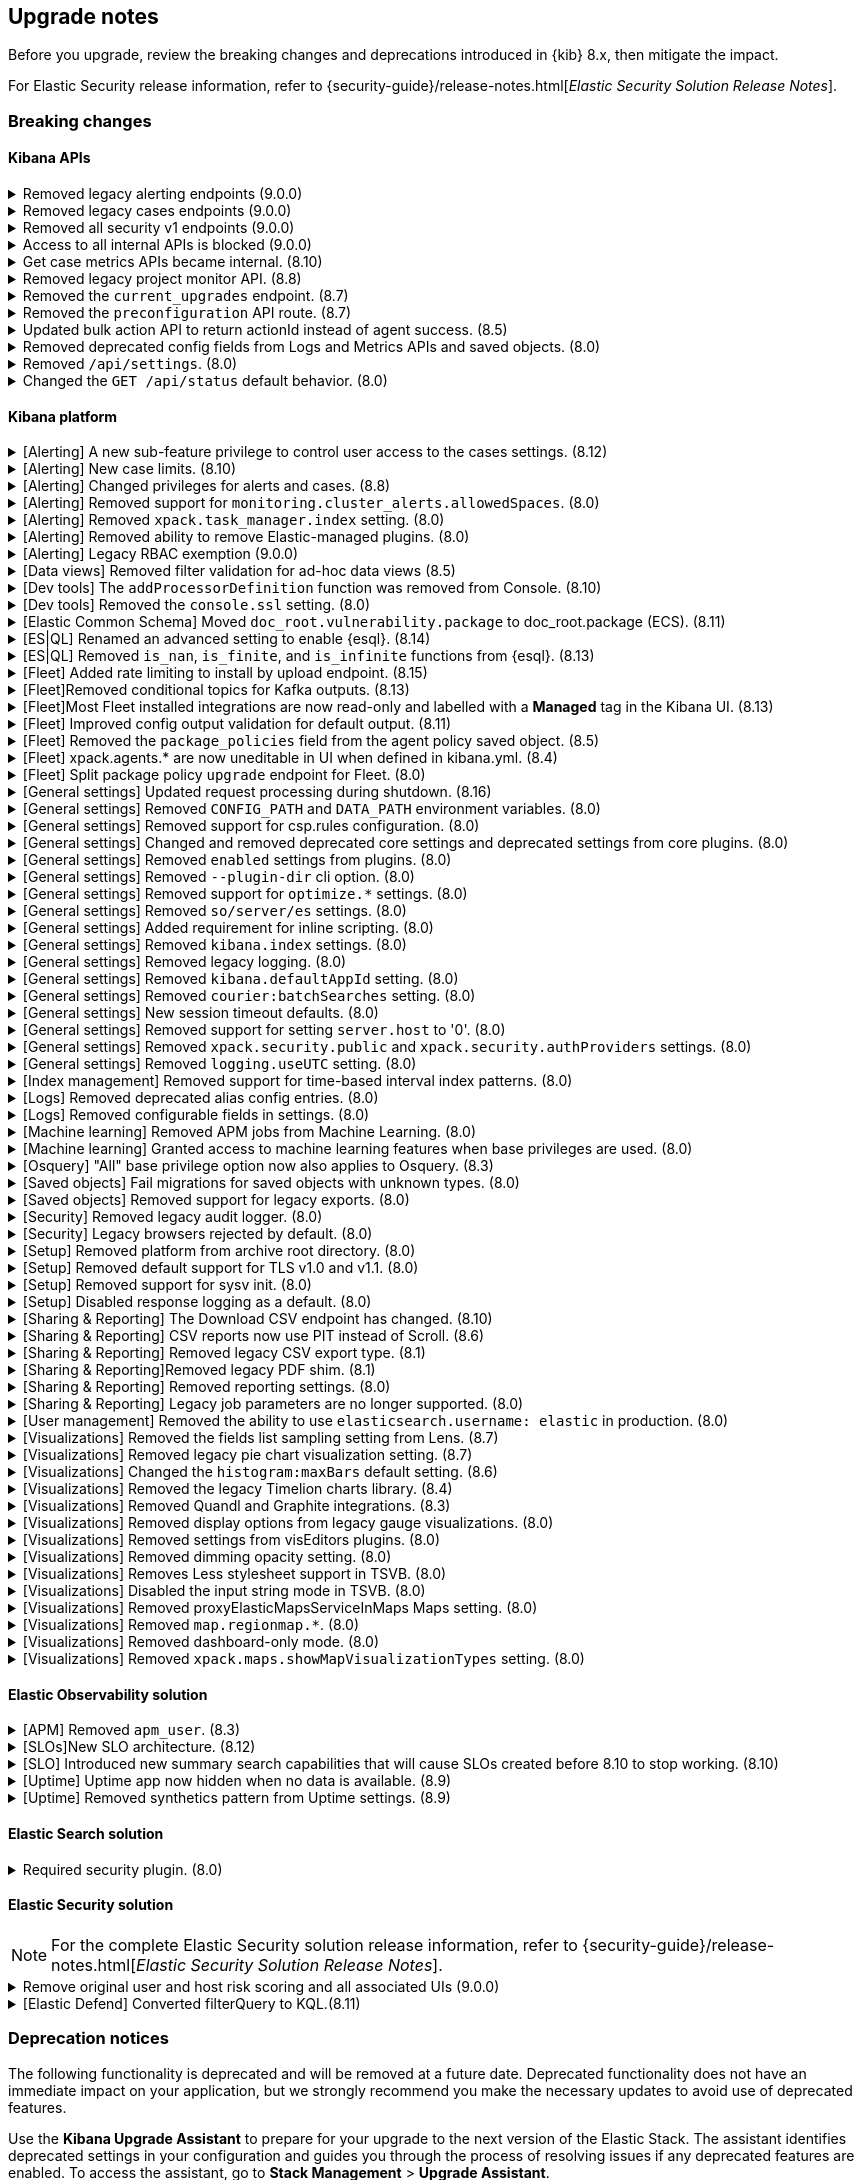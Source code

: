 [[breaking-changes-summary]]
== Upgrade notes

////
USE THE FOLLOWING TEMPLATE to add entries to this document, from "[discrete]" to the last "====" included.

[discrete]
[[REPO-PR]]
.[FEATURE] TITLE TO DESCRIBE THE CHANGE. (VERSION)
[%collapsible]
====
*Details* +
ADD MORE DETAILS ON WHAT IS CHANGING AND A LINK TO THE PR INTRODUCING THE CHANGE

*Impact* +
ADD INFORMATION ABOUT WHAT THIS CHANGE WILL BREAK FOR USERS

*Action* +
ADD INSTRUCTIONS FOR USERS LOOKING TO UPGRADE. HOW CAN THEY WORK AROUND THIS?
====


1. Copy and edit the template in the right area section of this file. Most recent entries should be at the top of the section. 
2. Edit the anchor ID [[REPO-PR]] of the template with proper values. 
3. Don't hardcode the link to the new entry. Instead, make it available through the doc link service files:
  - https://github.com/elastic/kibana/blob/main/src/platform/packages/shared/kbn-doc-links/src/get_doc_links.ts
  - https://github.com/elastic/kibana/blob/main/src/platform/packages/shared/kbn-doc-links/src/types.ts

The entry in the main links file should look like this:

id: `${KIBANA_DOCS}breaking-changes-summary.html#REPO-PR`

Where:
      - `id` is the ID of your choice.   
      - `REPO-PR` is the anchor ID that you assigned to the entry in this upgrade document.

4. You can then call the link from any Kibana code. For example: `href: docLinks.links.upgradeAssistant.id`
Check https://docs.elastic.dev/docs/kibana-doc-links (internal) for more details about the Doc links service.

////

Before you upgrade, review the breaking changes and deprecations introduced in {kib} 8.x, then mitigate the impact. 

For Elastic Security release information, refer to {security-guide}/release-notes.html[_Elastic Security Solution Release Notes_].

[float]
=== Breaking changes

[float]
==== Kibana APIs

[discrete]
[[breaking-201550]]
.Removed legacy alerting endpoints (9.0.0)
[%collapsible]
====
*Details* +
--
* `POST /api/alerts/alert/{id?}` has been replaced by `POST /api/alerting/rule/{id?}`
* `GET /api/alerts/alert/{id}` has been replaced by `GET /api/alerting/rule/{id}`
* `PUT /api/alerts/alert/{id}` has been replaced by `PUT /api/alerting/rule/rule/{id}`
* `DELETE: /api/alerts/alert/{id}` has been replaced by `DELETE /api/alerting/rule/{id}`
* `POST /api/alerts/alert/{id}/_disable` has been replaced by `POST /api/alerting/rule/{id}/_disable`
* `POST /api/alerts/alert/{id}/_enable` has been replaced by `POST /api/alerting/rule/{id}/_enable`
* `GET /api/alerts/_find` has been replaced by `GET /api/alerting/rules/_find`
* `GET /api/alerts/_health` has been replaced by `GET /api/alerting/rule/_health`
* `GET /api/alerts/list_alert_types` has been replaced by `GET /api/alerting/rule_types`
* `POST /api/alerts/alert/{alert_id}/alert_instance/{alert_instance_id}/_mute` has been replaced by `POST /api/alerting/rule/{rule_id}/alert/{alert_id}/_mute`
* `POST /api/alerts/alert/{alert_id}/alert_instance/{alert_instance_id}/_unmute` has been replaced by `POST /api/alerting/rule/{rule_id}/alert/{alert_id}/_unmute`
* `POST /api/alerts/alert/{id}/_mute_all` has been replaced by `POST /api/alerting/rule/{id}/_mute_all`
* `POST /api/alerts/alert/{id}/_unmute_all` has been replaced by `POST /api/alerting/rule/{id}/_unmute_all`
* `POST /api/alerts/alert/{id}/_update_api_key` has been replaced by `POST /api/alerting/rule/{id}/_update_api_key`
* `GET /api/alerts/{id}/_instance_summary` has been deprecated without replacement. Will be removed in v9.0.0
* `GET /api/alerts/{id}/state` has been deprecated without replacement. Will be removed in v9.0.0
--

*Impact* +
Deprecated endpoints will fail with a 404 status code starting from version 9.0.0

*Action* +
Remove references to `GET /api/alerts/{id}/_instance_summary` endpoint.
Remove references to `GET /api/alerts/{id}/state` endpoint.
Replace references to endpoints listed as deprecated by it's replacement. See `Details` section.
The updated APIs can be found here https://www.elastic.co/docs/api/doc/kibana/v8/group/endpoint-alerting
====

[[breaking-201004]]
.Removed legacy cases endpoints (9.0.0)
[%collapsible]
====
*Details* +
--
* `GET /api/cases/status` has been deprecated with no replacement. Deleted in v9.0.0
* `GET /api/cases/{case_id}/comments` has been replaced by `GET /api/cases/{case_id}/comments/_find` released in v7.13
* `GET /api/cases/<case_id>/user_actions` has been replaced by `GET /api/cases/<case_id>/user_actions/_find` released in v8.7
* `includeComments` parameter in `GET /api/cases/{case_id}` has been deprecated. Use `GET /api/cases/{case_id}/comments/_find` instead, released in v7.13
--

*Impact* +
Deprecated endpoints will fail with a 404 status code starting from version 9.0.0

*Action* +
Remove references to `GET /api/cases/status` endpoint.
Replace references to deprecated endpoints with the replacements listed in the breaking change details.
====

[[breaking-199656]]
.Removed all security v1 endpoints (9.0.0)
[%collapsible]
====
*Details* +
All `v1` Kibana security HTTP endpoints have been removed.

`GET /api/security/v1/logout` has been replaced by `GET /api/security/logout`
`GET /api/security/v1/oidc/implicit` has been replaced by `GET /api/security/oidc/implicit`
`GET /api/security/v1/oidc` has been replaced by GET `/api/security/oidc/callback`
`POST /api/security/v1/oidc` has been replaced by POST `/api/security/oidc/initiate_login`
`POST /api/security/v1/saml` has been replaced by POST `/api/security/saml/callback`
`GET /api/security/v1/me` has been removed with no replacement.

For more information, refer to {kibana-pull}199656[#199656].

*Impact* + 
Any HTTP API calls to the `v1` Kibana security endpoints will fail with a 404 status code starting from version 9.0.0.
Third party OIDC and SAML identity providers configured with `v1` endpoints will no longer work.

*Action* +
Update any OIDC and SAML identity providers to reference the corresponding replacement endpoint listed above.
Remove references to the `/api/security/v1/me` endpoint from any automations, applications, tooling, and scripts.
====

[discrete]
[[breaking-193792]]
.Access to all internal APIs is blocked (9.0.0)
[%collapsible]
====
*Details* +
Access to internal Kibana HTTP APIs is restricted from version 9.0.0. This is to ensure
that HTTP API integrations with Kibana avoid unexpected breaking changes. 
Refer to {kibana-pull}193792[#193792].

*Impact* +
Any HTTP API calls to internal Kibana endpoints will fail with a 400 status code starting
from version 9.0.0.

*Action* +
**Do not integrate with internal HTTP APIs**. They may change or be removed without notice, 
and lead to unexpected behaviors. If you would like some capability to be exposed over an
HTTP API, https://github.com/elastic/kibana/issues/new/choose[create an issue].
We would love to discuss your use case.

====

[discrete]
[[breaking-162506]]
.Get case metrics APIs became internal. (8.10)
[%collapsible]
====
*Details* +
The get case metrics APIs are now internal. For more information, refer to ({kibana-pull}162506[#162506]).
====

[discrete]
[[breaking-155470]]
.Removed legacy project monitor API. (8.8)
[%collapsible]
====
*Details* +
The project monitor API for Synthetics in Elastic Observability has been removed. For more information, refer to {kibana-pull}155470[#155470].

*Impact* +
In 8.8.0 and later, an error appears when you use the project monitor API.
====

[discrete]
[[breaking-147616]]
.Removed the `current_upgrades` endpoint. (8.7)
[%collapsible]
====
*Details* +
The `/api/fleet/current_upgrades` endpoint has been removed. For more information, refer to {kibana-pull}147616[#147616].

*Impact* +
When you upgrade to 8.7.0, use the `api/fleet/agents/action_status` endpoint.
====

[discrete]
[[breaking-147199]]
.Removed the `preconfiguration` API route. (8.7)
[%collapsible]
====
*Details* +
The `/api/fleet/setup/preconfiguration` API, which was released as generally available by error, has been removed. For more information, refer to {kibana-pull}147199[#147199].

*Impact* +
Do not use `/api/fleet/setup/preconfiguration`. To manage preconfigured agent policies, use kibana.yml. For more information, check link:https://www.elastic.co/guide/en/kibana/current/fleet-settings-kb.html#_preconfiguration_settings_for_advanced_use_cases[Preconfigured settings].
====

[discrete]
[[breaking-141757]]
.Updated bulk action API to return actionId instead of agent success. (8.5)
[%collapsible]
====
*Details* +
To make bulk action responses consistent, returns `actionId` instead of agent ids with `success: True` or `success: False` results. For more information, refer to {kibana-pull}141757[#141757].

*Impact* +
When you use `FleetBulkResponse`, you now receive only `actionId` responses.
====

[discrete]
[[breaking-116821]]
.Removed deprecated config fields from Logs and Metrics APIs and saved objects. (8.0)
[%collapsible]
====
*Details* +
On the Logs and Metrics UIs, references to the following API and saved object deprecated fields have been removed:

* `timestamp`
* `tiebreaker`
* `container`
* `pod`
* `host`

For more information, refer to {kibana-pull}116821[#116821] and {kibana-pull}115874[#115874].

*Impact* +
When you upgrade to 8.0.0, you are unable to use references to the deprecated fields.
====

[discrete]
[[breaking-114730]]
.Removed `/api/settings`. (8.0)
[%collapsible]
====
*Details* +
The `/api/settings` REST API has been removed. For more information, refer to {kibana-pull}114730[#114730].

*Impact* +
Use `/api/stats`.
====

[discrete]
[[breaking-110830]]
.Changed the `GET /api/status` default behavior. (8.0)
[%collapsible]
====
*Details* +
`GET /api/status` reports a new and more verbose payload. For more information, refer to {kibana-pull}110830[#110830].

*Impact* +
To retrieve the {kib} status in the previous format, use `GET /api/status?v7format=true`.
====

[float]
==== Kibana platform

// Alerting
[discrete]
[[breaking-170635]]
.[Alerting] A new sub-feature privilege to control user access to the cases settings. (8.12)
[%collapsible]
====
*Details* +
Roles with at least a sub-feature privilege configured will not have access to the cases setting like they had previously. All roles without a sub-feature privilege configured will not be affected. For more information, refer to ({kibana-pull}170635[#170635]).
====

[discrete]
[[breaking-162492]]
.[Alerting] New case limits. (8.10)
[%collapsible]
====
*Details* +
Limits are now imposed on the number of objects cases can process or the amount of data those objects can store.
////
For example:
* Updating a case comment is now included in the 10000 user actions restriction. ({kibana-pull}163150[#163150])
* Updating a case now fails if the operation makes it reach more than 10000 user actions. ({kibana-pull}161848[#161848])
* The total number of characters per comment is limited to 30000. ({kibana-pull}161357[#161357])
* The getConnectors API now limits the number of supported connectors returned to 1000. ({kibana-pull}161282[#161282])
* There are new limits and restrictions when retrieving cases. ({kibana-pull}162411[#162411]), ({kibana-pull}162245[#162245]), ({kibana-pull}161111[#161111]), ({kibana-pull}160705[#160705])
* A case can now only have 100 external references and persistable state(excluding files) attachments combined. ({kibana-pull}162071[#162071]).
* New limits on titles, descriptions, tags and category. ({kibana-pull}160844[#160844]).
* The maximum number of cases that can be updated simultaneously is now 100. The minimum is 1. ({kibana-pull}161076[#161076]).
* The Delete cases API now limits the number of cases to be deleted to 100.({kibana-pull}160846[#160846]).
////
For the full list, refer to {kib-issue}146945[#146945].
====

[discrete]
[[breaking-147985]]
.[Alerting] Changed privileges for alerts and cases. (8.8)
[%collapsible]
====
*Details* +
The privileges for attaching alerts to cases has changed. For more information, refer to {kibana-pull}147985[#147985].

*Impact* +
To attach alerts to cases, you must have `Read` access to an {observability} or Security feature that has alerts and `All` access to the **Cases** feature. For detailed information, check link:https://www.elastic.co/guide/en/kibana/current/kibana-privileges.html[{kib} privileges] and link:https://www.elastic.co/guide/en/kibana/current/setup-cases.html[Configure access to cases].
====

[discrete]
.[Alerting] Removed support for `monitoring.cluster_alerts.allowedSpaces`. (8.0)
[%collapsible]
====
*Details* +
The `monitoring.cluster_alerts.allowedSpaces` setting, which {kib} uses to create Stack Monitoring alerts, has been removed. For more information, refer to {kibana-pull}123229[#123229].

*Impact* +
Before you upgrade to 8.0.0, remove `monitoring.cluster_alerts.allowedSpaces` from kibana.yml.
====

[discrete]
[[breaking-114558]]
.[Alerting] Removed `xpack.task_manager.index` setting. (8.0)
[%collapsible]
====
*Details* +
The `xpack.task_manager.index` setting has been removed. For more information, refer to {kibana-pull}114558[#114558].

*Impact* +
Before you upgrade to 8.0.0, remove `xpack.task_manager.index` from kibana.yml.
====

[discrete]
[[breaking-113461]]
.[Alerting] Removed ability to remove Elastic-managed plugins. (8.0)
[%collapsible]
====
*Details* +
The `xpack.actions.enabled` setting has been removed. For more information, refer to {kibana-pull}113461[#113461].

*Impact* +
Before you upgrade to 8.0.0, remove `xpack.actions.enabled` from kibana.yml.
====

[discrete]
[[breaking-legacy-rbac]]
.[Alerting] Legacy RBAC exemption (9.0.0)
[%collapsible]
====
*Details* +
The legacy role-based action control exemption for alerting rules has been removed in version 9.0.0.

*Impact* +
Any alerting rules that rely on the legacy exemption will fail to trigger actions for alerts starting
from version 9.0.0.

*Action* +
To identify the affected rules run the following query in *{dev-tools-app}*:

[source,js]
----------------------------------
GET .kibana*/_search
{
  "runtime_mappings": {
    "apiKeyVersion": {
      "type": "keyword",
      "script": {
        "source": "def alert = params._source['alert']; if (alert != null) { def meta = alert.meta; if (meta != null) { emit(meta.versionApiKeyLastmodified); } else { emit('');}}"
      }
    }
  },
  "size": 10000,
  "query": {
    "bool": {
      "filter": [
        {
          "term": {
            "type": "alert"
          }
        },
        {
          "term": {
            "apiKeyVersion": "pre-7.10.0"
          }
        }
      ]
    }
  },
  "_source": ["alert.name", "namespaces"]
}
----------------------------------

To use normal RBAC authorization, edit each affected rule to update the API key.
====

// Data views

[discrete]
[[breaking-139431]]
.[Data views] Removed filter validation for ad-hoc data views (8.5)
[%collapsible]
====
*Details* +
Filters associated with unknown data views, such as deleted data views, are no longer automatically disabled. For more information, refer to {kibana-pull}139431[#139431].

*Impact* +
Filters associated with unknown data views now display a warning message instead of being automatically disabled.
====

// Dev tools

[discrete]
[[breaking-159041]]
.[Dev tools] The `addProcessorDefinition` function was removed from Console. (8.10)
[%collapsible]
====
*Details* +
The function `addProcessorDefinition` is removed from the Console plugin start contract (server side). For more information, refer to ({kibana-pull}159041[#159041]).
====

[discrete]
[[breaking-123754]]
.[Dev tools] Removed the `console.ssl` setting. (8.0)
[%collapsible]
====
*Details* +
The `console.ssl` setting has been removed. For more information, refer to {kibana-pull}123754[#123754].

*Impact* +
Before you upgrade to 8.0.0, remove `console.ssl` from kibana.yml.
====

// ECS

[discrete]
.[Elastic Common Schema] Moved `doc_root.vulnerability.package` to doc_root.package (ECS). (8.11)
[%collapsible]
====
*Details* +
This change updates all instances of `vulnerability.package` to the ECS standard package fieldset. For more information, refer to ({kibana-pull}164651[#164651]).
====

// ESQL
[discrete]
[[breaking-182074]]
.[ES|QL] Renamed an advanced setting to enable {esql}. (8.14)
[%collapsible]
====
*Details* +
The advanced setting which hides {esql} from the UI has been renamed from `discover:enableESQL` to `enableESQL`. It is enabled by default and must be switched off to disable {esql} features from your {kib} applications. For more information, refer to ({kibana-pull}182074[#182074]).
====

[discrete]
[[breaking-174674]]
.[ES|QL] Removed `is_nan`, `is_finite`, and `is_infinite` functions from {esql}. (8.13)
[%collapsible]
====
*Details* +
These functions have been removed from {esql} queries as they are not supported. Errors would be thrown when trying to use them. For more information, refer to ({kibana-pull}174674[#174674]).
====

// Fleet
[discrete]
[[breaking-184036]]
.[Fleet] Added rate limiting to install by upload endpoint. (8.15)
[%collapsible]
====
*Details* +
Rate limiting was added to the upload `api/fleet/epm/packages` endpoint. For more information, refer to {kibana-pull}184036[#184036].

*Impact* +
If you do two or more requests in less than 10 seconds, the subsequent requests fail with `429 Too Many Requests`.
Wait 10 seconds before uploading again.
This change could potentially break automations for users that rely on frequent package uploads.
====

[discrete]
[[breaking-176879]]
.[Fleet]Removed conditional topics for Kafka outputs. (8.13)
[%collapsible]
====
*Details* +
The Kafka output no longer supports conditional topics. For more information, refer to ({kibana-pull}176879[#176879]).
====

[discrete]
[[breaking-176443]]
.[Fleet]Most Fleet installed integrations are now read-only and labelled with a *Managed* tag in the Kibana UI. (8.13)
[%collapsible]
====
*Details* +

Integration content installed by {fleet} is no longer editable. This content is tagged with *Managed* in the {kib} UI, and is Elastic managed. This content cannot be edited or deleted. However, managed visualizations, dashboards, and saved searches can be cloned. The clones can be customized.

When cloning a dashboard the cloned panels become entirely independent copies that are unlinked from the original configurations and dependencies.

For managed content relating to specific visualization editors such as Lens, TSVB, and Maps, the clones retain the original reference configurations. The same applies to editing any saved searches in a managed visualization.

For more information, refer to ({kibana-pull}172393[#172393]).
====

[discrete]
[[breaking-167085]]
.[Fleet] Improved config output validation for default output. (8.11)
[%collapsible]
====
*Details* +
Improve config output validation to not allow to defining multiple default outputs in {kib} configuration. For more information, refer to ({kibana-pull}167085[#167085]).
====

[discrete]
[[breaking-138677]]
.[Fleet] Removed the `package_policies` field from the agent policy saved object. (8.5)
[%collapsible]
====
*Details* +
The bidirectional foreign key between agent policy and package policy has been removed. For more information, refer to {kibana-pull}138677[#138677].

*Impact* +
The agent policy saved object no longer includes the `package_policies` field.
====

[discrete]
[[breaking-135669]]
.[Fleet] xpack.agents.* are now uneditable in UI when defined in kibana.yml. (8.4)
[%collapsible]
====
*Details* +
When you configure `xpack.fleet.agents.fleet_server.hosts` and `xpack.fleet.agents.elasticsearch.hosts` in kibana.yml, you are unable to update the fields on the Fleet UI.

For more information, refer to {kibana-pull}135669[#135669].

*Impact* +
To configure `xpack.fleet.agents.fleet_server.hosts` and `xpack.fleet.agents.elasticsearch.hosts` on the Fleet UI, avoid configuring the settings in kibana.yml.
====

[discrete]
[[breaking-118854]]
.[Fleet] Split package policy `upgrade` endpoint for Fleet. (8.0)
[%collapsible]
====
*Details* +
For package policy upgrades, the packagePolicy `upgrade` endpoint format supports a mutative upgrade operation (when `dryRun: false`) and a read-only dry run operation (when `dryRun: true`):

[source,text]
--
 POST /package_policies/upgrade
 {
   packagePolicyIds: [...],
   dryRun: false
 }
--

For more information, refer to {kibana-pull}118854[#118854].

*Impact* +
The endpoint is now split into two separate endpoints:

[source,text]
--
 POST /package_policies/upgrade
 {
   packagePolicyIds: [...]
 }

 POST /package_policies/upgrade/dry_run
 {
   packagePolicyIds: [...]
 }
--
====

// General settings

[discrete]
[[breaking-180986]]
.[General settings] Updated request processing during shutdown. (8.16)
[%collapsible]
====
*Details* +
During shutdown, {kib} now waits for all the ongoing requests to complete according to the `server.shutdownTimeout` setting. During that period, the incoming socket is closed and any new incoming requests are rejected. Before this update, new incoming requests received a response with the status code 503 and body `{"message": "Kibana is shutting down and not accepting new incoming requests"}`. For more information, refer to {kibana-pull}180986[#180986].
====

[discrete]
[[breaking-111535]]
.[General settings] Removed `CONFIG_PATH` and `DATA_PATH` environment variables. (8.0)
[%collapsible]
====
*Details* +
The `CONFIG_PATH` and `DATA_PATH` environment variables have been removed. For more information, refer to {kibana-pull}111535[#111535].

*Impact* +
Replace the `CONFIG_PATH` environment variable with `KBN_PATH_CONF`, and replace `DATA_PATH` with the `path.data` setting.
====

[discrete]
[[breaking-114379]]
.[General settings] Removed support for csp.rules configuration. (8.0)
[%collapsible]
====
*Details* +
Support for the `csp.rules` configuration property has been removed. For more information, refer to {kibana-pull}114379[#114379].

*Impact* +
Configuring the default `csp.script_src`, `csp.workers_src`, and `csp.style_src` values is not required.
====

[discrete]
[[breaking-113653]]
.[General settings] Changed and removed deprecated core settings and deprecated settings from core plugins. (8.0)
[%collapsible]
====
*Details* +
The deprecation notice for `server.cors` has changed from `level:critical` to `level:warning`.

The following settings have changed:

* The `xpack.banners.placement` value of `header` has been renamed to `top`

Support for the following configuration settings has been removed:

* `newsfeed.defaultLanguage`
* `cpu.cgroup.path.override`
* `cpuacct.cgroup.path.override`
* `server.xsrf.whitelist`
* `xpack.xpack_main.xpack_api_polling_frequency_millis`
* `KIBANA_PATH_CONF`

For more information, refer to {kibana-pull}113653[#113653].

*Impact* +
* The `header` value provided to the `xpack.banners.placement` configuration has been renamed to 'top'
* The `newsfeed.defaultLanguage` newsfeed items are retrieved based on the browser locale and default to English
* Replace `cpu.cgroup.path.override` with `ops.cGroupOverrides.cpuPath`
* Replace `cpuacct.cgroup.path.override` with `ops.cGroupOverrides.cpuAcctPath`
* Replace `server.xsrf.whitelist` with `server.xsrf.allowlist`
* Replace `xpack.xpack_main.xpack_api_polling_frequency_millis` with `xpack.licensing.api_polling_frequency`
* Replace `KIBANA_PATH_CONF` path to the {kib} configuration file using the `KBN_PATH_CONF` environment variable
====

[discrete]
[[breaking-113495]]
.[General settings] Removed `enabled` settings from plugins. (8.0)
[%collapsible]
====
*Details* +
Using `{plugin_name}.enabled` to disable plugins has been removed. Some plugins, such as `telemetry`, `newsfeed`, `reporting`, and the various `vis_type` plugins will continue to support this setting. All other {kib} plugins will not support this setting. Any new plugin will support this setting only when specified in the `configSchema`. For more information, refer to {kibana-pull}113495[#113495].

The `xpack.security.enabled` setting has been removed. For more information, refer to {kibana-pull}111681[#111681].

*Impact* +
Before you upgrade to 8.0.0:

* Remove `{plugin_name}.enabled` from kibana.yml. If you use the setting to control user access to {kib} applications, use <<tutorial-secure-access-to-kibana,*Features* controls>> instead.
* Replace `xpack.security.enabled` with {ref}/security-settings.html#general-security-settings[`xpack.security.enabled`] in elasticsearch.yml.
====

[discrete]
[[breaking-113367]]
.[General settings] Removed `--plugin-dir` cli option. (8.0)
[%collapsible]
====
*Details* +
The `plugins.scanDirs` setting and `--plugin-dir` cli option have been removed. For more information, refer to {kibana-pull}113367[#113367].

*Impact* +
Before you upgrade to 8.0.0, remove `plugins.scanDirs` from kibana.yml.
====

[discrete]
[[breaking-113296]]
.[General settings] Removed support for `optimize.*` settings. (8.0)
[%collapsible]
====
*Details* +
The legacy `optimize.*` settings have been removed. If your configuration uses the following legacy `optimize.*` settings, {kib} fails to start:

* `optimize.lazy`
* `optimize.lazyPort`
* `optimize.lazyHost`
* `optimize.lazyPrebuild`
* `optimize.lazyProxyTimeout`
* `optimize.enabled`
* `optimize.bundleFilter`
* `optimize.bundleDir`
* `optimize.viewCaching`
* `optimize.watch`
* `optimize.watchPort`
* `optimize.watchHost`
* `optimize.watchPrebuild`
* `optimize.watchProxyTimeout`
* `optimize.useBundleCache`
* `optimize.sourceMaps`
* `optimize.workers`
* `optimize.profile`
* `optimize.validateSyntaxOfNodeModules`

For more information, refer to {kibana-pull}113296[#113296].

*Impact* +
To run the `@kbn/optimizer` separately in development, pass `--no-optimizer` to `yarn start`. For more details, refer to {kibana-pull}73154[#73154].
====

[discrete]
[[breaking-113173]]
.[General settings] Removed `so/server/es` settings. (8.0)
[%collapsible]
====
*Details* +
Some of the `savedObjects`, `server`, and `elasticsearch` settings have been removed. If your configuration uses the following settings, {kib} fails to start:

* `savedObjects.indexCheckTimeout`
* `server.xsrf.token`
* `elasticsearch.preserveHost`
* `elasticsearch.startupTimeout`

For more information, refer to {kibana-pull}113173[#113173].

*Impact* +
Before you upgrade to 8.0.0., remove these settings from kibana.yml.
====

[discrete]
[[breaking-113068]]
.[General settings] Added requirement for inline scripting. (8.0)
[%collapsible]
====
*Details* +
To start {kib}, you must enable inline scripting in {es}. For more information, refer to {kibana-pull}113068[#113068].

*Impact* +
Enable {ref}/modules-scripting-security.html[inline scripting].
====

[discrete]
[[breaking-112773]]
.[General settings] Removed `kibana.index` settings. (8.0)
[%collapsible]
====
*Details* +
The `kibana.index`, `xpack.reporting.index`, and `xpack.task_manager.index` settings have been removed. For more information, refer to {kibana-pull}112773[#112773].

*Impact* +
Use spaces, cross-cluster replication, or cross-cluster search. To migrate to <<xpack-spaces,spaces>>, export your <<managing-saved-objects, saved objects>> from a tenant into the default space. For more details, refer to link:https://github.com/elastic/kibana/issues/82020[#82020].
====

[discrete]
[[breaking-112305]]
.[General settings] Removed legacy logging. (8.0)
[%collapsible]
====
*Details* +
The logging configuration and log output format has changed. For more information, refer to {kibana-pull}112305[#112305].

*Impact* +
Use the new <<logging-configuration,logging system configuration>>.
====

[discrete]
[[breaking-109798]]
.[General settings] Removed `kibana.defaultAppId` setting. (8.0)
[%collapsible]
====
*Details* +
The deprecated `kibana.defaultAppId` setting in kibana.yml, which is also available as `kibana_legacy.defaultAppId`, has been removed. For more information, refer to {kibana-pull}109798[#109798].

*Impact* +
When you upgrade, remove `kibana.defaultAppId` from your kibana.yml file. To configure the default route for users when they enter a space, use the <<defaultroute,`defaultRoute`>> in *Advanced Settings*.
====

[discrete]
[[breaking-109350]]
.[General settings] Removed `courier:batchSearches` setting. (8.0)
[%collapsible]
====
*Details* +
The deprecated `courier:batchSearches` setting in *Advanced Settings* has been removed. For more information, refer to {kibana-pull}109350[#109350].

*Impact* +
When you upgrade, the `courier:batchSearches` setting will no longer be available.
====


[discrete]
[[breaking-106061]]
.[General settings] New session timeout defaults. (8.0)
[%collapsible]
====
*Details* +
The default values for the session timeout `xpack.security.session.{lifespan|idleTimeout}` settings have changed. For more information, refer to {kibana-pull}106061[#106061]

*Impact* +
The new default values are as follows:

* `xpack.security.session.idleTimeout: 3d`
* `xpack.security.session.lifespan: 30d`
====

[discrete]
[[breaking-87114]]
.[General settings] Removed support for setting `server.host` to '0'. (8.0)
[%collapsible]
====
*Details* +
Support for configuring {kib} with `0` as the `server.host` has been removed. Please use `0.0.0.0` instead. For more information, refer to {kibana-pull}87114[#87114]

*Impact* +
You are now unable to use `0` as the `server.host`.
====

[discrete]
[[breaking-38657]]
.[General settings] Removed `xpack.security.public` and `xpack.security.authProviders` settings. (8.0)
[%collapsible]
====
*Details* +
The `xpack.security.public` and `xpack.security.authProviders` settings have been removed. For more information, refer to {kibana-pull}38657[#38657]

*Impact* +
Use the `xpack.security.authc.saml.realm` and `xpack.security.authc.providers` settings.
====

[discrete]
[[breaking-22696]]
.[General settings] Removed `logging.useUTC` setting. (8.0)
[%collapsible]
====
*Details* +
The `logging.useUTC` setting has been removed. For more information, refer to {kibana-pull}22696[#22696]

*Impact* +
The default timezone is UTC. To change the timezone, set `logging.timezone: false` in kibana.yml. Change the timezone when the system, such as a docker container, is configured for a nonlocal timezone.
====

// Index management

[discrete]
[[breaking-35173]]
.[Index management] Removed support for time-based interval index patterns. (8.0)
[%collapsible]
====
*Details* +
Time-based interval index patterns were deprecated in 5.x. In 6.x, you could no longer create time-based interval index patterns, but they continued to function as expected. Support for these index patterns has been removed in 8.0. For more information, refer to {kibana-pull}35173[#35173]

*Impact* +
You must migrate your time_based index patterns to a wildcard pattern. For example, logstash-*.
====

// Logs

[discrete]
[[breaking-115974]]
.[Logs] Removed deprecated alias config entries. (8.0)
[%collapsible]
====
*Details* +
The deprecated `xpack.infra.sources.default.logAlias` and `xpack.infra.sources.default.logAlias` settings have been removed. For more information, refer to {kibana-pull}115974[#115974].

*Impact* +
Before you upgrade, remove the settings from kibana.yml, then configure the settings in <<logs-app,Logs>>.
====

[discrete]
[[breaking-61302]]
.[Logs] Removed configurable fields in settings. (8.0)
[%collapsible]
====
*Details* +
The *Logs* and *Metrics* configurable fields settings have been removed. For more information, refer to {kibana-pull}61302[#61302].

*Impact* +
Configure the settings in https://www.elastic.co/guide/en/ecs/current/ecs-reference.html[ECS].
====

// Machine Learning

[discrete]
[[breaking-119945]]
.[Machine learning] Removed APM jobs from Machine Learning. (8.0)
[%collapsible]
====
*Details* +
APM Node.js and RUM JavaScript anomaly detection job modules have been removed. For more information, refer to {kibana-pull}119945[#119945].

*Impact* +
When you upgrade to 8.0.0, you are unable to create and view the APM Node.js and RUM JavaScript jobs in Machine Learning.
====

[discrete]
[[breaking-115444]]
.[Machine learning] Granted access to machine learning features when base privileges are used. (8.0)
[%collapsible]
====
*Details* +
Machine learning features are included as base privileges. For more information, refer to {kibana-pull}115444[#115444].

*Impact* +
If you do not want to grant users privileges to machine learning features, update <<xpack-security,*Users* and *Roles*>>.
====

// Osquery

[discrete]
[[breaking-134855]]
.[Osquery] "All" base privilege option now also applies to Osquery. (8.3)
[%collapsible]
====
*Details* +
The Osquery {kib} privilege has been updated, so that when the *Privileges for all features level* is set to *All*, this now applies *All* to Osquery privileges as well. Previously, users had to choose the *Customize* option to grant any access to Osquery. For more information, refer to {kibana-pull}130523[#130523].

*Impact* +
This impacts user roles that have *Privileges for all features* set to *All*. After this update, users with this role will have access to the Osquery page in {kib}. However, to use the Osquery feature fully, these requirements remain the same: users also need Read access to the logs-osquery_manager.result* index and the Osquery Manager integration must be deployed to Elastic Agents.
====

// Saved objects

[discrete]
[[breaking-118300]]
.[Saved objects] Fail migrations for saved objects with unknown types. (8.0)
[%collapsible]
====
*Details* +
Unknown saved object types now cause {kib} migrations to fail. For more information, refer to {kibana-issue}107678[#107678].

*Impact* +
To complete the migration, re-enable plugins or delete documents from the index in the previous version.
====

[discrete]
[[breaking-110738]]
.[Saved objects] Removed support for legacy exports. (8.0)
[%collapsible]
====
*Details* +
In {kib} 8.0.0 and later, the legacy format from {kib} 6.x is unsupported. For more information, refer to {kibana-pull}110738[#110738]

*Impact* +
Using the user interface to import saved objects is restricted to `.ndjson` format imports.
====

// Security

[discrete]
[[breaking-116191]]
.[Security] Removed legacy audit logger. (8.0)
[%collapsible]
====
*Details* +
The legacy audit logger has been removed. For more information, refer to {kibana-pull}116191[#116191].

*Impact* +
Audit logs will be written to the default location in the new ECS format. To change the output file, filter events, and more, use the <<audit-logging-settings, audit logging settings>>.
====

[discrete]
[[breaking-41700]]
.[Security] Legacy browsers rejected by default. (8.0)
[%collapsible]
====
*Details* +
To provide the maximum level of protection for most installations, the csp.strict config is now enabled by default. Legacy browsers not supported by Kibana, such as Internet Explorer 11, are unable to access {kib} unless explicitly enabled. All browsers officially supported by Kibana do not have this issue. For more information, refer to {kibana-pull}41700[#41700]

*Impact* +
To enable support for legacy browsers, set `csp.strict: false` in kibana.yml. To effectively enforce the security protocol, we strongly discourage disabling `csp.strict` unless it is critical that you support Internet Explorer 11.
====

// Setup

[discrete]
[[breaking-93835]]
.[Setup] Removed platform from archive root directory. (8.0)
[%collapsible]
====
*Details* +
After you extract an archive, the output directory no longer includes the target platform. For example, `kibana-8.0.0-linux-aarch64.tar.gz` produces a `kibana-8.0.0` folder. For more information, refer to {kibana-pull}93835[#93835].

*Impact* +
To use the new folder, update the configuration management tools and automation.
====

[discrete]
[[breaking-90511]]
.[Setup] Removed default support for TLS v1.0 and v1.1. (8.0)
[%collapsible]
====
*Details* +
The default support for TLS v1.0 and v1.1 has been removed. For more information, refer to {kibana-pull}90511[#90511].

*Impact* +
To enable support, set `--tls-min-1.0` in the `node.options` configuration file. To locate the configuration file, go to the kibana/config folder or any other configuration with the `KBN_PATH_CONF` environment variable. For example, if you are using a Debian-based system, the configuration file is located in /etc/kibana.
====

[discrete]
[[breaking-74424]]
.[Setup] Removed support for sysv init. (8.0)
[%collapsible]
====
*Details* +
All supported operating systems use systemd service files. Any system that doesn’t have `service` aliased to use kibana.service should use `systemctl start kibana.service` instead of `service start kibana`. For more information, refer to {kibana-pull}74424[#74424].

*Impact* +
If your installation uses .deb or .rpm packages with SysV, migrate to systemd.
====

[discrete]
[[breaking-42353]]
.[Setup] Disabled response logging as a default. (8.0)
[%collapsible]
====
*Details* +
In previous versions, all events are logged in `json` when `logging.json:true`. With the new logging configuration, you can choose the `json` and pattern output formats with layouts. For more information, refer to {kibana-pull}42353[#42353].

*Impact* +
To restore the previous behavior, configure the logging format for each custom appender with the `appender.layout property` in kibana.yml. There is no default for custom appenders, and each appender must be configured explicitly.
////
[source,yaml]
----
logging:
  appenders:
    custom_console:
      type: console
    layout:
      type: pattern
    custom_json:
      type: console
      layout:
        type: json
  loggers:
    - name: plugins.myPlugin
      appenders: [custom_console]
  root:
    appenders: [default, custom_json]
    level: warn
----
////
====

// Sharing and reporting

[discrete]
[[breaking-162288]]
.[Sharing & Reporting] The Download CSV endpoint has changed. (8.10)
[%collapsible]
====
*Details* +
The API endpoint for downloading a CSV file from a saved search in the Dashboard application has changed to reflect the fact that this is an internal API. The previous API path of
`/api/reporting/v1/generate/immediate/csv_searchsource` has been changed to `/internal/reporting/generate/immediate/csv_searchsource`. For more information, refer to {kibana-pull}162288[#162288].
====

[discrete]
[[breaking-158338]]
.[Sharing & Reporting] CSV reports now use PIT instead of Scroll. (8.6)
[%collapsible]
====
*Details* +
CSV reports now use PIT instead of Scroll. Previously generated CSV reports that used an index alias with alias-only privileges, but without privileges on the alias referenced-indices will no longer generate. For more information, refer to {kibana-pull}158338[#158338].

*Impact* +
To generate CSV reports, grant `read` privileges to the underlying indices.
====

[discrete]
[[breaking-121435]]
.[Sharing & Reporting] Removed legacy CSV export type. (8.1)
[%collapsible]
====
*Details* +
The `/api/reporting/generate/csv` endpoint has been removed. For more information, refer to {kibana-pull}121435[#121435].

*Impact* +
If you are using 7.13.0 and earlier, {kibana-ref-all}/8.1/automating-report-generation.html[regenerate the POST URLs] that you use to automatically generate CSV reports.
====

[discrete]
[[breaking-121369]]
.[Sharing & Reporting]Removed legacy PDF shim. (8.1)
[%collapsible]
====
*Details* +
The POST URLs that you generated in {kib} 6.2.0 no longer work. For more information, refer to {kibana-pull}121369[#121369].

*Impact* +
{kibana-ref-all}/8.1/automating-report-generation.html[Regenerate the POST URLs] that you use to automatatically generate PDF reports.
====

[discrete]
[[breaking-114216]]
.[Sharing & Reporting] Removed reporting settings. (8.0)
[%collapsible]
====
*Details* +
The following settings have been removed:

* `xpack.reporting.capture.concurrency`

* `xpack.reporting.capture.settleTime`

* `xpack.reporting.capture.timeout`

* `xpack.reporting.kibanaApp`

For more information, refer to {kibana-pull}114216[#114216].

*Impact* +
Before you upgrade to 8.0.0, remove the settings from kibana.yml.
====

[discrete]
[[breaking-52539]]
.[Sharing & Reporting] Legacy job parameters are no longer supported. (8.0)
[%collapsible]
====
*Details* +
*Reporting* is no longer compatible with POST URL snippets generated with {kib} 6.2.0 and earlier. For more information, refer to {kibana-pull}52539[#52539]

*Impact* +
If you use POST URL snippets to automatically generate PDF reports, regenerate the POST URL strings.
====

// User management

[discrete]
[[breaking-122722]]
.[User management] Removed the ability to use `elasticsearch.username: elastic` in production. (8.0)
[%collapsible]
====
*Details* +
In production, you are no longer able to use the `elastic` superuser to authenticate to {es}. For more information, refer to {kibana-pull}122722[#122722].

*Impact* +
When you configure `elasticsearch.username: elastic`, {kib} fails.
====

// Visualizations and dashboards

[discrete]
[[breaking-149482]]
.[Visualizations] Removed the fields list sampling setting from Lens. (8.7)
[%collapsible]
====
*Details* +
`lens:useFieldExistenceSampling` has been removed from *Advanced Settings*. The setting allowed you to enable document sampling to determine the fields that are displayed in *Lens*. For more information, refer to {kibana-pull}149482[#149482].

*Impact* +
In 8.1.0 and later, {kib} uses the field caps API, by default, to determine the fields that are displayed in *Lens*.
====

[discrete]
[[breaking-146990]]
.[Visualizations] Removed legacy pie chart visualization setting. (8.7)
[%collapsible]
====
*Details* +
`visualization:visualize:legacyPieChartsLibrary` has been removed from *Advanced Settings*. The setting allowed you to create aggregation-based pie chart visualizations using the legacy charts library. For more information, refer to {kibana-pull}146990[#146990].

*Impact* +
In 7.14.0 and later, the new aggregation-based pie chart visualization is available by default. For more information, check <<add-aggregation-based-visualization-panels>>.
====

[discrete]
[[breaking-143081]]
.[Visualizations] Changed the `histogram:maxBars` default setting. (8.6)
[%collapsible]
====
*Details* +
To configure higher resolution data histogram aggregations without changing the *Advanced Settings*, the default histogram:maxBars setting is now 1000 instead of 100. For more information, refer to {kibana-pull}143081[#143081].

*Impact* +
For each {kibana-ref}/xpack-spaces.html[space], complete the following to change *histogram:maxBars* to the previous default setting:

. Open the main menu, then click *Stack Management > Advanced Settings*.
. Scroll or search for *histogram:maxBars*.
. Enter `100`, then click *Save changes*.
====

[discrete]
[[breaking-134336]]
.[Visualizations] Removed the legacy Timelion charts library. (8.4)
[%collapsible]
====
*Details* +
The legacy implementation of the *Timelion* visualization charts library has been removed. All *Timelion* visualizations now use the elastic-charts library, which was introduced in 7.15.0.

For more information, refer to {kibana-pull}134336[#134336].

*Impact* +
In 8.4.0 and later, you are unable to configure the *Timelion* legacy charts library advanced setting. For information about visualization Advanced Settings, check link:https://www.elastic.co/guide/en/kibana/8.4/advanced-options.html#kibana-visualization-settings[Visualization].
====

[discrete]
[[breaking-129581]]
.[Visualizations] Removed Quandl and Graphite integrations. (8.3)
[%collapsible]
====
*Details* +
The experimental `.quandl` and `.graphite` functions and advanced settings are removed from *Timelion*. For more information, check {kibana-pull}129581[#129581].

*Impact* +
When you use the `vis_type_timelion.graphiteUrls` kibana.yml setting, {kib} successfully starts, but logs a `[WARN ][config.deprecation] You no longer need to configure "vis_type_timelion.graphiteUrls".` warning.

To leave your feedback about the removal of `.quandl` and `.graphite`, go to the link:https://discuss.elastic.co/c/elastic-stack/kibana/7[discuss forum].
====

[discrete]
[[breaking-113516]]
.[Visualizations] Removed display options from legacy gauge visualizations. (8.0)
[%collapsible]
====
*Details* +
The *Display warnings* option has been removed from the aggregation-based gauge visualization. For more information, refer to {kibana-pull}113516[#113516].

*Impact* +
When you create aggregation-based gauge visualizations, the *Display warnings* option is no longer available in *Options > Labels*.
====

[discrete]
[[breaking-112643]]
.[Visualizations] Removed settings from visEditors plugins. (8.0)
[%collapsible]
====
*Details* +
The following deprecated visEditors plugin settings have been removed:

* `metric_vis.enabled`
* `table_vis.enabled`
* `tagcloud.enabled`
* `metrics.enabled`
* `metrics.chartResolution`
* `chartResolution`
* `metrics.minimumBucketSize`
* `minimumBucketSize`
* `vega.enabled`
* `vega.enableExternalUrls`
* `vis_type_table.legacyVisEnabled`
* `timelion_vis.enabled`
* `timelion.enabled`
* `timelion.graphiteUrls`
* `timelion.ui.enabled`

For more information, refer to {kibana-pull}112643[#112643].

*Impact* +
Before you upgrade, make the following changes in kibana.yml:

* Replace `metric_vis.enabled` with `vis_type_metric.enabled`
* Replace `table_vis.enabled` with `vis_type_table.enabled`
* Replace `tagcloud.enabled` with `vis_type_tagcloud.enabled`
* Replace `metrics.enabled` with `vis_type_timeseries.enabled`
* Replace `metrics.chartResolution` and `chartResolution` with `vis_type_timeseries.chartResolution`
* Replace `metrics.minimumBucketSize` and `minimumBucketSize` with `vis_type_timeseries.minimumBucketSize`
* Replace `vega.enabled` with `vis_type_vega.enabled`
* Replace `vega.enableExternalUrls` with `vis_type_vega.enableExternalUrls`
* Remove `vis_type_table.legacyVisEnabled`
* Replace `timelion_vis.enabled` with `vis_type_timelion.enabled`
* Replace `timelion.enabled` with `vis_type_timelion.enabled`
* Replace `timelion.graphiteUrls` with `vis_type_timelion.graphiteUrls`
* Remove `timelion.ui.enabled`

====

[discrete]
[[breaking-111704]]
.[Visualizations] Removed dimming opacity setting. (8.0)
[%collapsible]
====
*Details* +
The *Dimming opacity* setting in *Advanced Settings* has been removed. For more information, refer to {kibana-pull}111704[#111704].

*Impact* +
When you upgrade to 8.0.0, you are no longer able to configure the dimming opactiy for visualizations.
====

[discrete]
[[breaking-110985]]
.[Visualizations] Removes Less stylesheet support in TSVB. (8.0)
[%collapsible]
====
*Details* +
In *TSVB*, custom Less stylesheets have been removed. For more information, refer to {kibana-pull}110985[#110985].

*Impact* +
Existing less stylesheets are automatically converted to CSS stylesheets.
====

[discrete]
[[breaking-110571]]
.[Visualizations] Disabled the input string mode in TSVB. (8.0)
[%collapsible]
====
*Details* +
In *TSVB*, the *Index pattern selection mode* option has been removed. For more information, refer to {kibana-pull}110571[#110571].

*Impact* +
To use index patterns and {es} indices in *TSVB* visualizations:

. Open the main menu, then click *Stack Management > Advanced Settings*.

. Select *Allow string indices in TSVB*.

. Click *Save changes*.
====

[discrete]
[[breaking-116184]]
.[Visualizations] Removed proxyElasticMapsServiceInMaps Maps setting. (8.0)
[%collapsible]
====
*Details* +
The `map.proxyElasticMapsServiceInMaps` setting has been removed. For more information, refer to {kibana-pull}116184[#116184].

*Impact* +
Install the on-prem version of the <<maps-connect-to-ems,Elastic Maps Service>>, which is a Docker service that resides in the Elastic Docker registry, in an accessible location on your internal network. When you complete the installation, update kibana.yml to point to the service.
====

[discrete]
[[breaking-109896]]
.[Visualizations] Removed `map.regionmap.*`. (8.0)
[%collapsible]
====
*Details* +
The deprecated `map.regionmap.*` setting in kibana.yml has been removed. For more information, refer to {kibana-pull}109896[#109896].

*Impact* +
If you have maps that use `map.regionmap` layers:

. Remove the `map.regionmap` layer.

. To recreate the choropleth layer, use <<import-geospatial-data,GeoJSON upload>> to index your static vector data into {es}.

. Create a choropleth layer from the indexed vector data.
====


[discrete]
[[breaking-108103]]
.[Visualizations] Removed dashboard-only mode. (8.0)
[%collapsible]
====
*Details* +
The legacy dashboard-only mode has been removed. For more information, refer to {kibana-pull}108103[#108103].

*Impact* +
To grant users access to only dashboards, create a new role, then assign only the *Dashboard* feature privilege. For more information, refer to <<kibana-feature-privileges,{kib} privileges>>.
====

[discrete]
[[breaking-105979]]
.[Visualizations] Removed `xpack.maps.showMapVisualizationTypes` setting. (8.0)
[%collapsible]
====
*Details* +
The deprecated `xpack.maps.showMapVisualizationTypes` setting in kibana.yml has been removed. For more information, refer to {kibana-pull}105979[#105979]

*Impact* +
When you upgrade, remove `xpack.maps.showMapVisualizationTypes` from your kibana.yml file.
====

[float]
==== Elastic Observability solution

[discrete]
[[kibana-132790]]
.[APM] Removed `apm_user`. (8.3)
[%collapsible]
====
*Details* +
Removes the `apm_user` role. For more information, check {kibana-pull}132790[#132790].

*Impact* +
The `apm_user` role is replaced with the `viewer` and `editor` built-in roles.
====

[discrete]
[[breaking-172224]]
.[SLOs]New SLO architecture. (8.12)
[%collapsible]
====
*Details* +
We introduced a breaking change in the SLO features that will break any SLOs created before 8.12. These SLOs have to be manually reset through an API until we provide a UI for it. The data aggregated over time (rollup) is still available in the SLI v2 index, but won't be used for summary calculation when reset.

The previous summary transforms summarizing every SLOs won't be used anymore and can be stopped and deleted:

* slo-summary-occurrences-7d-rolling
* slo-summary-occurrences-30d-rolling
* slo-summary-occurrences-90d-rolling
* slo-summary-occurrences-monthly-aligned
* slo-summary-occurrences-weekly-aligned
* slo-summary-timeslices-7d-rolling
* slo-summary-timeslices-30d-rolling
* slo-summary-timeslices-90d-rolling
* slo-summary-timeslices-monthly-aligned
* slo-summary-timeslices-weekly-aligned

Be aware that when installing a new SLO (or after resetting an SLO), we install two transforms (one for the rollup data and one that summarize the rollup data). Do not delete the new `slo-summary-{slo_id}-{slo_revision}` transforms. For more information, refer to ({kibana-pull}172224[#172224]).
====

[discrete]
[[breaking-162665]]
.[SLO] Introduced new summary search capabilities that will cause SLOs created before 8.10 to stop working. (8.10)
[%collapsible]
====
*Details* +

* SLO find API body parameters have changed.
* The index mapping used by the rollup data has changed, and we have added a summary index that becomes the new source of truth for search.
* The rollup transforms have been updated, but existing SLO with their transforms won't be updated.

If some SLOs have been installed in a prior version at 8.10, they won't work after migrating to 8.10. There are two approaches to handle this breaking change. The recommended route is to delete all SLOs before migrating to 8.10. The alternative is to migrate to 8.10 and manually remove the SLOs.

*Removing SLOs before migrating to 8.10*

Use the SLO UI or the SLO delete API to delete all existing SLOs. This takes care of the saved object, transform and rollup data. When all SLOs have been deleted, then delete the residual rollup indices: `.slo-observability.sli-v1*`. Note that this is v1.

*Removing SLOs after migrating to 8.10*

After migrating to 8.10, the previously created SLOs won’t appear in the UI because the API is using a new index. The previously created SLOs still exist, and associated transforms are still rolling up data into the previous index `.slo-observability.sli-v1*`. The SLO delete API can't be used now, so remove the resources resources manually:

. Find all existing transforms
All SLO related transforms start with the `slo-` prefix, this request returns them all:
+
[source, bash]
----
GET _transform/slo-*
----
+
Make a note of all the transforms IDs for later.

. Stop all transforms
+
[source, bash]
----
POST _transform/slo-*/_stop?force=true
----

. Remove all transforms
+
From the list of transforms returned during the first step, now delete them one by one:
+
[source, bash]
----
DELETE _transform/{transform_id}?force=true
----

. Find the SLO saved objects
+
This request lists all the SLO saved objects. The SLO IDs and the saved object IDs are not the same.
+
[source, bash]
----
GET kbn:/api/saved_objects/_find?type=slo
----
+
Make a note of all the saved object IDs from the response.

. Remove the SLO saved objects
+
For each saved object ID, run the following:
+
[source, bash]
----
DELETE kbn:/api/saved_objects/slo/{Saved_Object_Id}
----

. Delete the rollup indices v1
+
Note that this is v1.
+
[source, bash]
----
DELETE .slo-observability.sli-v1*
----
====

[discrete]
[[breaking-159118]]
.[Uptime] Uptime app now hidden when no data is available. (8.9)
[%collapsible]
====
*Details* +
The Uptime app now gets hidden from the interface when it doesn't have any data for more than a week. If you have a standalone Heartbeat pushing data to Elasticsearch, the Uptime app is considered active. You can disable this automatic behavior from the advanced settings in Kibana using the **Always show legacy Uptime app** option.
For synthetic monitoring, we now recommend to use the new Synthetics app. For more information, refer to {kibana-pull}159118[#159118]
====

[discrete]
[[breaking-159012]]
.[Uptime] Removed synthetics pattern from Uptime settings. (8.9)
[%collapsible]
====
*Details* +
Data from browser monitors and monitors of all types created within the Synthetics App or via the Elastic Synthetics Fleet Integration will no longer appear in Uptime. For more information, refer to {kibana-pull}159012[#159012]
====



[float]
==== Elastic Search solution

[discrete]
[[breaking-106307]]
.Required security plugin. (8.0)
[%collapsible]
====
*Details* +
Enterprise Search now requires that you enable X-Pack Security. For more information, refer to {kibana-pull}106307[#106307]

*Impact* +
Enable X-Pack Security.
====


[float]
==== Elastic Security solution

NOTE: For the complete Elastic Security solution release information, refer to {security-guide}/release-notes.html[_Elastic Security Solution Release Notes_].

[discrete]
[[breaking-201810]]
.Remove original user and host risk scoring and all associated UIs (9.0.0)
[%collapsible]
====
*Details* +
--
The original host and risk score modules have been superseded since v8.10.0 by the Risk Engine.

In 9.0.0 these modules will no longer be supported, the scores will no longer display in the UI 
and all UI controls associated with managing or upgrading the legacy modules will be removed.
--

*Impact* +
As well as the legacy risk scores not being shown in the UI, alerts will no longer have the legacy risk score added to them in the `<host|user>.risk.calculated_level`
and `<host|user>.risk.calculated_score_norm` fields.

The legacy risk scores are stored in the `ml_host_risk_score_<space_id>` and `ml_user_risk_score_<space_id>`
indices, these indices will not be deleted if the user chooses not to upgrade. 

Legacy risk scores are generated by the following transforms:

- `ml_hostriskscore_pivot_transform_<space_id>`
- `ml_hostriskscore_latest_transform_<space_id>`
- `ml_userriskscore_pivot_transform_<space_id>`
- `ml_userriskscore_latest_transform_<space_id>`

If a user does not upgrade to use the Risk Engine, these transforms will continue to run in 9.0.0, but it will be up to the user to manage them.

*Action* +

Upgrade to use the Risk Engine in all spaces which use the legacy risk scoring modules:

- In the main menu, go to *Security > Manage > Entity Risk Score*.
- If the original user and host risk score modules are enabled, you'll see a button to "Start update". Click the button, and follow the instructions.
====

[discrete]
[[breaking-161806]]
.[Elastic Defend] Converted filterQuery to KQL.(8.11)
[%collapsible]
====
*Details* +
Converts `filterQuery` to a KQL query string. For more information, refer to ({kibana-pull}161806[#161806]).
====



[float]
=== Deprecation notices

The following functionality is deprecated and will be removed at a future date. Deprecated functionality 
does not have an immediate impact on your application, but we strongly recommend you make the necessary 
updates to avoid use of deprecated features.

Use the **Kibana Upgrade Assistant** to prepare for your upgrade to the next version of the Elastic Stack. 
The assistant identifies deprecated settings in your configuration and guides you through the process of 
resolving issues if any deprecated features are enabled. 
To access the assistant, go to **Stack Management** > **Upgrade Assistant**.


[float]
==== Kibana APIs

[discrete]
[[kibana-152236]]
.Deprecated Agent reassign API PUT endpoint. (8.8)
[%collapsible]
====
*Details* +
The PUT endpoint for the agent reassign API is deprecated. For more information, refer to {kibana-pull}152236[#152236].

*Impact* +
Use the POST endpoint for the agent reassign API.
====

[discrete]
[[kibana-151564]]
.Deprecated `total` in `/agent_status` Fleet API. (8.8)
[%collapsible]
====
*Details* +
The `total` field in `/agent_status` Fleet API responses is deprecated. For more information, refer to {kibana-pull}151564[#151564].

*Impact* +
The `/agent_status` Fleet API now returns the following statuses:

* `all` &mdash; All active and inactive
* `active` &mdash; All active
====

[discrete]
[[kibana-150267]]
.Deprecated Saved objects APIs. (8.7)
[%collapsible]
====
*Details* +
The following saved objects APIs have been deprecated.

[source,text]
--
/api/saved_objects/{type}/{id}
/api/saved_objects/resolve/{type}/{id}
/api/saved_objects/{type}/{id?}
/api/saved_objects/{type}/{id}
/api/saved_objects/_find
/api/saved_objects/{type}/{id}
/api/saved_objects/_bulk_get
/api/saved_objects/_bulk_create
/api/saved_objects/_bulk_resolve
/api/saved_objects/_bulk_update
/api/saved_objects/_bulk_delete
--

For more information, refer to ({kibana-pull}150267[#150267]).

*Impact* +
Use dedicated public APIs instead, for example use <<data-views-api>> to manage Data Views.
====

[discrete]
[[deprecation-119494]]
.Updates Fleet API to improve consistency. (8.0)
[%collapsible]
====
*Details* +
The Fleet API has been updated to improve consistency:

* Hyphens are changed to underscores in some names.
* The `pkgkey` path parameter in the packages endpoint is split.
* The `response` and `list` properties are renamed to `items` or `item` in some
responses.

For more information, refer to {kibana-pull}119494[#119494].

*Impact* +
When you upgrade to 8.0.0, use the following API changes:

* Use `enrollment_api_keys` instead of `enrollment-api-keys`.

* Use `agent_status` instead of `agent-status`.

* Use `service_tokens` instead of `service-tokens`.

* Use `/epm/packages/{packageName}/{version}` instead of `/epm/packages/{pkgkey}`.

* Use `items[]` instead of `response[]` in:
+
[source,text]
--
/api/fleet/enrollment_api_keys
/api/fleet/agents
/epm/packages/
/epm/categories
/epm/packages/_bulk
/epm/packages/limited
/epm/packages/{packageName}/{version} <1>
--
<1> Use `items[]` when the verb is `POST` or `DELETE`. Use `item` when the verb
is `GET` or `PUT`.

For more information, refer to {fleet-guide}/fleet-api-docs.html[Fleet APIs].

====

[float]
==== Kibana platform

// Alerting

[discrete]
[[kibana-161136]]
.[Alerting] Action variables in the UI and in tests that were no longer used have been replaced. (8.10)
[%collapsible]
====
*Details* +
The following rule action variables have been deprecated. Use the recommended variables (in parentheses) instead:

* alertActionGroup (alert.actionGroup)
* alertActionGroupName (alert.actionGroupName)
* alertActionSubgroup (alert.actionSubgroup)
* alertId (rule.id)
* alertInstanceId (alert.id)
* alertName (rule.name)
* params (rule.params)
* spaceId (rule.spaceId)
* tags (rule.tags)

For more information, refer to ({kibana-pull}161136[#161136]).
====

// Discover

[discrete]
[[deprecation-search-sessions]]
.[Discover] <<search-sessions,Search sessions>> are deprecated in 8.15.0 and will be removed in a future version. (8.15)
[%collapsible]
====
*Details* +
Search sessions are now deprecated and will be removed in a future version. By default, queries that take longer than 10 minutes (the default for the advanced setting `search:timeout`) will be canceled. To allow queries to run longer, consider increasing `search:timeout` or setting it to `0` which will allow queries to continue running as long as a user is waiting on-screen for results.
====


// General settings

[discrete]
[[kibana-154275]]
.[General settings] Deprecated ephemeral Task Manager settings (8.8)
[%collapsible]
====
*Details* +
The following Task Manager settings are deprecated:

* `xpack.task_manager.ephemeral_tasks.enabled`
* `xpack.task_manager.ephemeral_tasks.request_capacity`
* `xpack.alerting.maxEphemeralActionsPerAlert`

For more information, refer to {kibana-pull}154275[#154275].

*Impact* +
To improve task execution resiliency, remove the deprecated settings from the `kibana.yml` file. For detailed information, check link:https://www.elastic.co/guide/en/kibana/current/task-manager-settings-kb.html[Task Manager settings in {kib}].
====

[discrete]
[[kibana-122075]]
.[General settings] Deprecated `xpack.data_enhanced.*` setting. (8.3)
[%collapsible]
====
*Details* +
In kibana.yml, the `xpack.data_enhanced.*` setting is deprecated. For more information, check {kibana-pull}122075[#122075].

*Impact* +
Use the `data.*` configuration parameters instead.
====

[discrete]
[[deprecation-33603]]
.[General settings] Removed `xpack:defaultAdminEmail` setting. (8.0)
[%collapsible]
====
*Details* +
The `xpack:default_admin_email` setting for monitoring use has been removed. For more information, refer to {kibana-pull}33603[#33603]

*Impact* +
Use the `xpack.monitoring.clusterAlertsEmail` in kibana.yml.
====

// Security

[discrete]
[[kibana-136422]]
.[Security] Deprecated ApiKey authentication for interactive users. (8.4)
[%collapsible]
====
*Details* +
The ability to authenticate interactive users with ApiKey via a web browser has been deprecated, and will be removed in a future version.

For more information, refer to {kibana-pull}136422[#136422].

*Impact* +
To authenticate interactive users via a web browser, use <<kibana-authentication,another authentication method>>. Use API keys only for programmatic access to {kib} and {es}.
====

[discrete]
[[kibana-131636]]
.[Security] Deprecated anonymous authentication credentials. (8.3)
[%collapsible]
====
*Details* +
The apiKey, including key and ID/key pair, and `elasticsearch_anonymous_user` credential types for anonymous authentication providers are deprecated. For more information, check {kibana-pull}131636[#131636].

*Impact* +
If you have anonymous authentication provider configured with apiKey or `elasticsearch_anonymous_user` credential types, a deprecation warning appears, even when the provider is not enabled.
====

[discrete]
[[kibana-131166]]
.[Security] Deprecated v1 and v2 security_linux and security_windows jobs. (8.3)
[%collapsible]
====
*Details* +
The v1 and v2 job configurations for security_linux and security_windows are deprecated. For more information, check {kibana-pull}131166[#131166].

*Impact* +
The following security_linux and security_windows job configurations are updated to v3:

* security_linux:

** v3_linux_anomalous_network_activity
** v3_linux_anomalous_network_port_activity_ecs
** v3_linux_anomalous_process_all_hosts_ecs
** v3_linux_anomalous_user_name_ecs
** v3_linux_network_configuration_discovery
** v3_linux_network_connection_discovery
** v3_linux_rare_metadata_process
** v3_linux_rare_metadata_user
** v3_linux_rare_sudo_user
** v3_linux_rare_user_compiler
** v3_linux_system_information_discovery
** v3_linux_system_process_discovery
** v3_linux_system_user_discovery
** v3_rare_process_by_host_linux_ecs

* security_windows:

** v3_rare_process_by_host_windows_ecs
** v3_windows_anomalous_network_activity_ecs
** v3_windows_anomalous_path_activity_ecs
** v3_windows_anomalous_process_all_hosts_ecs
** v3_windows_anomalous_process_creation
** v3_windows_anomalous_script
** v3_windows_anomalous_service
** v3_windows_anomalous_user_name_ecs
** v3_windows_rare_metadata_process
** v3_windows_rare_metadata_user
** v3_windows_rare_user_runas_event
** v3_windows_rare_user_type10_remote_login
====

// Setup

[discrete]
[[deprecation-macos-x8664]]
.[Setup] New versions of Kibana for macOS x86_64 will end after 8.17.
[%collapsible]
====
*Details* +
New versions of Kibana builds for macOS x86_64 are deprecated and will no longer be released after 8.17.  Kibana for macOS AArch64 is unaffected. 

Use Docker to run new versions of Kibana on macOS 86x_64.
====

// Sharing & Reporting

[discrete]
[[kibana-178159]]
.[Sharing & Reporting] Downloading a CSV file from a saved search panel in a dashboard has become deprecated in favor of generating a CSV report. (8.14)
[%collapsible]
====
*Details* +
The mechanism of exporting CSV data from a saved search panel in a dashboard has been changed to generate a CSV report, rather than allowing the CSV data to be downloaded
without creating a report. To preserve the original behavior, it is necessary to update `kibana.yml` with the setting of `xpack.reporting.csv.enablePanelActionDownload:
true`. The scope of this breaking change is limited to downloading CSV files from saved search panels only; downloading CSV files from other types of dashboard panels is
unchanged. For more information, refer to {kibana-pull}178159[#178159].
====



// Visualizations

[discrete]
[[kibana-197227]]
.[Visualizations] Removed `metrics:allowCheckingForFailedShards` advanced setting. (8.17)
[%collapsible]
====
*Details* +
The `metrics:allowCheckingForFailedShards` advanced setting has been removed. With this change, it is no longer possible to suppress warnings about failed shards in TSVB. For more information, refer to ({kibana-pull}197227[#197227]).
====

[discrete]
[[kibana-156455]]
.[Visualizations] The ability to create legacy input controls was hidden. (8.9)
[%collapsible]
====
*Details* +
The option to create legacy input controls when creating a new visualization is hidden. For more information, refer to {kibana-pull}156455[#156455]
====

[discrete]
[[kibana-155503]]
.[Visualizations] Removed legacy field stats. (8.9)
[%collapsible]
====
*Details* +
Legacy felid stats that were previously shown within a popover have been removed. For more information, refer to {kibana-pull}155503[#155503]
====

[discrete]
.[Visualizations] Deprecated input control panels in dashboards. (8.3)
[%collapsible]
====
*Details* +
The input control panels, which allow you to add interactive filters to dashboards, are deprecated. For more information, check {kibana-pull}132562[#132562].

*Impact* +
To add interactive filters to your dashboards, use the link:https://www.elastic.co/guide/en/kibana/8.3/add-controls.html[new controls].
====

[discrete]
[[kibana-130336]]
.[Visualizations] Deprecated the `Auto` default legend size in Lens. (8.3)
[%collapsible]
====
*Details* +
In the *Lens* visualization editor, the *Auto* default for *Legend width* has been deprecated. For more information, check {kibana-pull}130336[#130336].

*Impact* +
When you create *Lens* visualization, the default for the *Legend width* is now *Medium*.
====

[float]
==== Elastic Observability solution

[discrete]
[[deprecation]]
.The Observability > Logs > Explorer app is now deprecated in favor of Discover. (8.17)
[%collapsible]
====
*Details* +
Both the Logs Explorer and Logs Stream applications are now deprecated and will be removed in 9.0. We continue to make enhancements to Discover to offer similar functionality in 9.x.
====

[discrete]
[[deprecation-192003]]
.Deprecated the Observability AI Assistant specific advanced setting `observability:aiAssistantLogsIndexPattern`. (8.16)
[%collapsible]
====
*Details* +
The Observability AI Assistant specific advanced setting for Logs index patterns `observability:aiAssistantLogsIndexPattern` is deprecated and no longer used. The AI Assistant will now use the existing **Log sources** setting `observability:logSources` instead. For more information, refer to ({kibana-pull}192003[#192003]).
====

[discrete]
[[deprecation-194519]]
.The Logs Stream was hidden by default in favor of the Logs Explorer app. (8.16)
[%collapsible]
====
*Details* +
You can find the Logs Explorer app in the navigation menu under Logs > Explorer, or as a separate tab in Discover. For more information, refer to ({kibana-pull}194519[#194519]).

*Impact* +
You can still show the Logs Stream app again by navigating to Stack Management > Advanced Settings and by enabling the `observability:enableLogsStream` setting.
====


[discrete]
[[deprecation-120689]]
.[APM] Renamed the `autocreate` data view APM setting. (8.0)
[%collapsible]
====
*Details* +
The `xpack.apm.autocreateApmIndexPattern` APM setting has been removed. For more information, refer to {kibana-pull}120689[#120689].

*Impact* +
To automatically create data views in APM, use `xpack.apm.autoCreateApmDataView`.
====

[discrete]
[[kibana-uptime-deprecation]]
.[Uptime] Uptime is deprecated in 8.15.0. (8.15)
[%collapsible]
====
*Details* +
The Uptime app is already hidden from Kibana when there is no recent Heartbeat data. Migrate to Synthetics as an alternative. For more details, refer to the {observability-guide}/uptime-intro.html[Uptime documentation].
====

[discrete]
[[kibana-154010]]
.[Uptime] Deprecated Synthetics and Uptime monitor schedules (8.8)
[%collapsible]
====
*Details* +
Synthetics and Uptime monitor schedules and zip URL fields are deprecated. For more information, refer to {kibana-pull}154010[#154010] and {kibana-pull}154952[#154952].

*Impact* +
When you create monitors in Uptime Monitor Management and the Synthetics app, unsupported schedules are automatically transferred to the nearest supported schedule. To use zip URLs, use project monitors.
====

[discrete]
[[kibana-149506]]
.[Uptime] Deprecated Elastic Synthetics integration. (8.8)
[%collapsible]
====
*Details* +
The Elastic Synthetics integration is deprecated. For more information, refer to {kibana-pull}149506[#149506].

*Impact* +
To monitor endpoints, pages, and user journeys, go to **{observability}** -> **Synthetics (beta)**.
====

[float]
==== Elastic Security solution

NOTE: For the complete Elastic Security solution release information, refer to {security-guide}/release-notes.html[_Elastic Security Solution Release Notes_].



